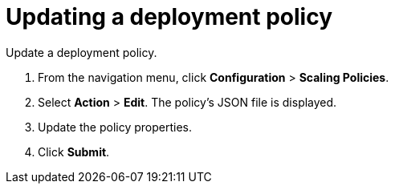 = Updating a deployment policy

Update a deployment policy.

. From the navigation menu, click *Configuration* > *Scaling Policies*.
. Select *Action* > *Edit*.
The policy's JSON file is displayed.
. Update the policy properties.
. Click *Submit*.
